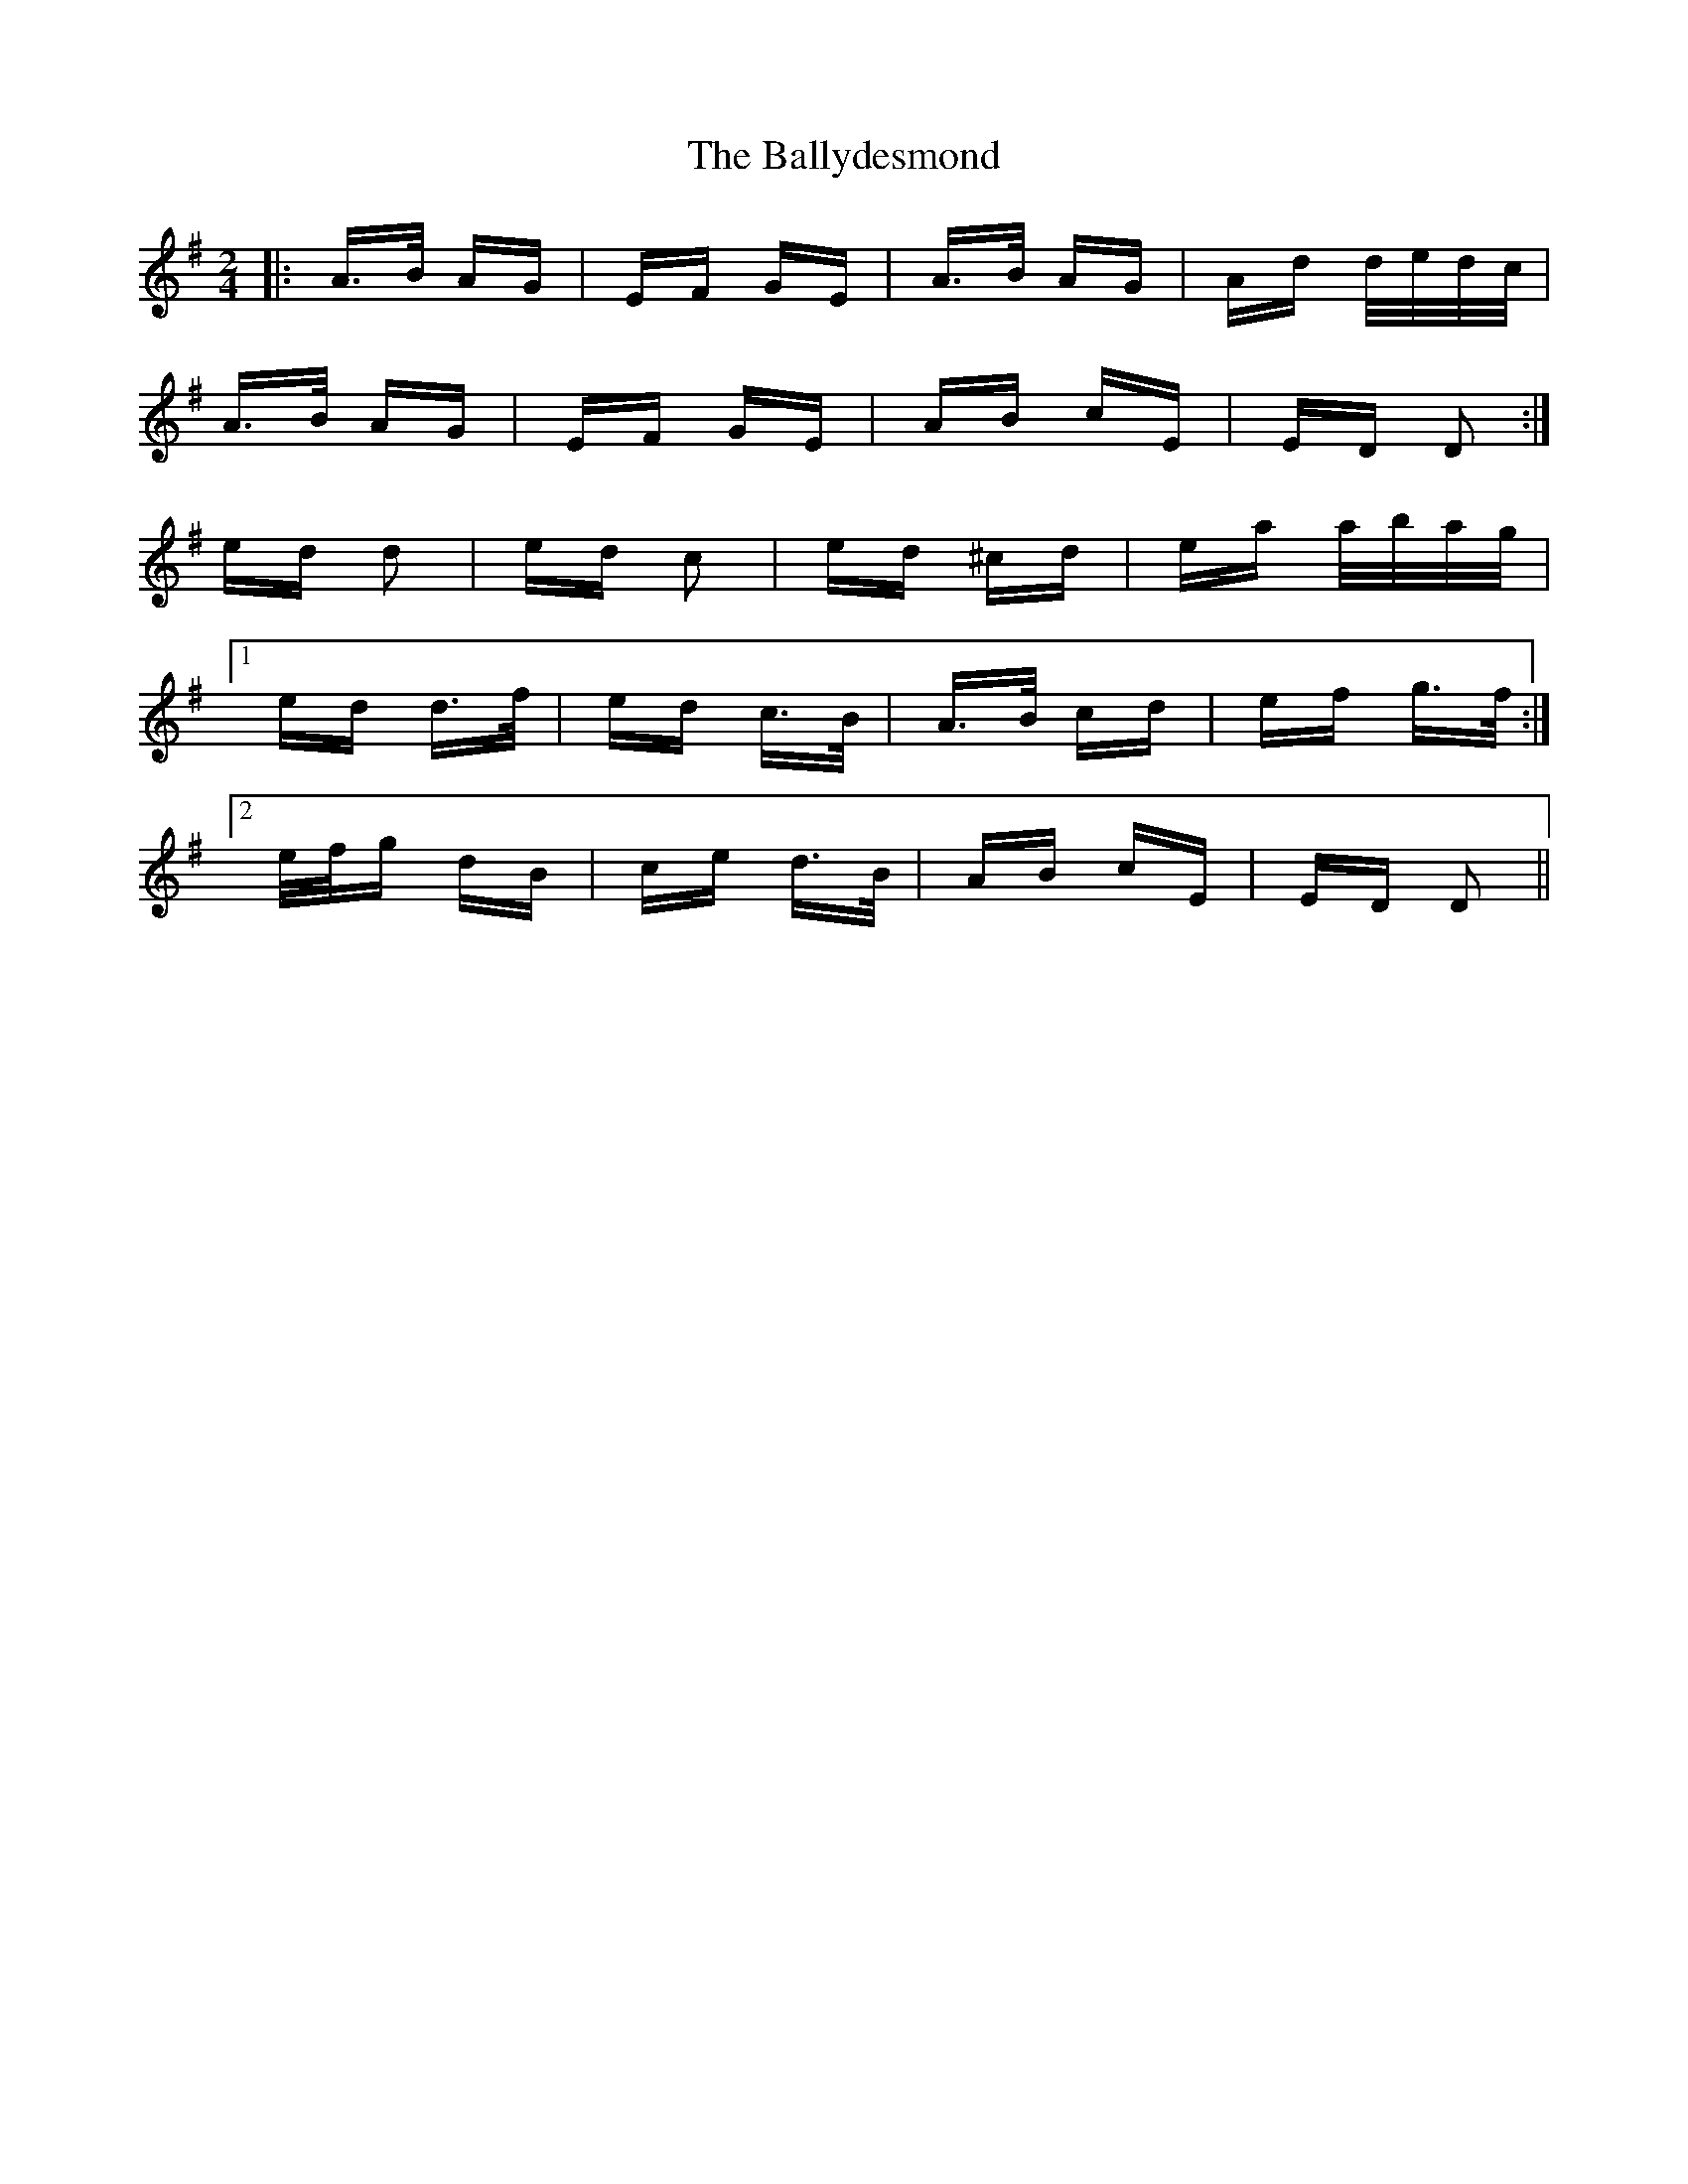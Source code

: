 X: 2490
T: Ballydesmond, The
R: polka
M: 2/4
K: Dmixolydian
|:A>B AG|EF GE|A>B AG|Ad d/e/d/c/|
A>B AG|EF GE|AB cE|ED D2:|
ed d2|ed c2|ed ^cd|ea a/b/a/g/|
[1 ed d>f|ed c>B|A>B cd|ef g>f:|
[2 e/f/g dB|ce d>B|AB cE|ED D2||

